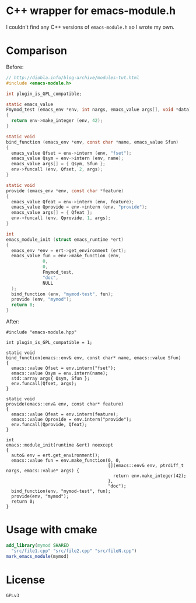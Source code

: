 #+AUTHOR: Adil Mokhammad
#+EMAIL: 0adilmohammad0@gmail.com

* C++ wrapper for emacs-module.h

I couldn't find any C++ versions of =emacs-module.h= so I wrote my own.

* Comparison
Before:
#+BEGIN_SRC C
// http://diobla.info/blog-archive/modules-tut.html
#include <emacs-module.h>

int plugin_is_GPL_compatible;

static emacs_value
Fmymod_test (emacs_env *env, int nargs, emacs_value args[], void *data)
{
  return env->make_integer (env, 42);
}

static void
bind_function (emacs_env *env, const char *name, emacs_value Sfun)
{
  emacs_value Qfset = env->intern (env, "fset");
  emacs_value Qsym = env->intern (env, name);
  emacs_value args[] = { Qsym, Sfun };
  env->funcall (env, Qfset, 2, args);
}

static void
provide (emacs_env *env, const char *feature)
{
  emacs_value Qfeat = env->intern (env, feature);
  emacs_value Qprovide = env->intern (env, "provide");
  emacs_value args[] = { Qfeat };
  env->funcall (env, Qprovide, 1, args);
}

int
emacs_module_init (struct emacs_runtime *ert)
{
  emacs_env *env = ert->get_environment (ert);
  emacs_value fun = env->make_function (env,
              0,          
              0,          
              Fmymod_test,
              "doc",      
              NULL        
  );
  bind_function (env, "mymod-test", fun);
  provide (env, "mymod");
  return 0;
}
#+END_SRC

After:
#+BEGIN_SRC C++
#include "emacs-module.hpp"

int plugin_is_GPL_compatible = 1;

static void
bind_function(emacs::env& env, const char* name, emacs::value Sfun)
{
  emacs::value Qfset = env.intern("fset");
  emacs::value Qsym = env.intern(name);
  std::array args{ Qsym, Sfun };
  env.funcall(Qfset, args);
}

static void
provide(emacs::env& env, const char* feature)
{
  emacs::value Qfeat = env.intern(feature);
  emacs::value Qprovide = env.intern("provide");
  env.funcall(Qprovide, Qfeat);
}

int
emacs::module_init(runtime &ert) noexcept
{
  auto& env = ert.get_environment();
  emacs::value fun = env.make_function(0, 0,
									   [](emacs::env& env, ptrdiff_t nargs, emacs::value* args) {
										 return env.make_integer(42);
									   },
									   "doc");
  bind_function(env, "mymod-test", fun);
  provide(env, "mymod");
  return 0;
}
#+END_SRC

* Usage with cmake
#+BEGIN_SRC cmake
  add_library(mymod SHARED
    "src/file1.cpp" "src/file2.cpp" "src/fileN.cpp")
  mark_emacs_module(mymod)
#+END_SRC

* License
=GPLv3=
